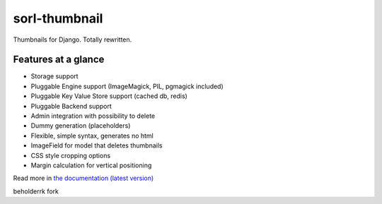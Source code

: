 sorl-thumbnail
==============

Thumbnails for Django. Totally rewritten.

Features at a glance
--------------------
- Storage support
- Pluggable Engine support (ImageMagick, PIL, pgmagick included)
- Pluggable Key Value Store support (cached db, redis)
- Pluggable Backend support
- Admin integration with possibility to delete
- Dummy generation (placeholders)
- Flexible, simple syntax, generates no html
- ImageField for model that deletes thumbnails
- CSS style cropping options
- Margin calculation for vertical positioning

Read more in `the documentation (latest version) <http://thumbnail.sorl.net/>`_

beholderrk fork

